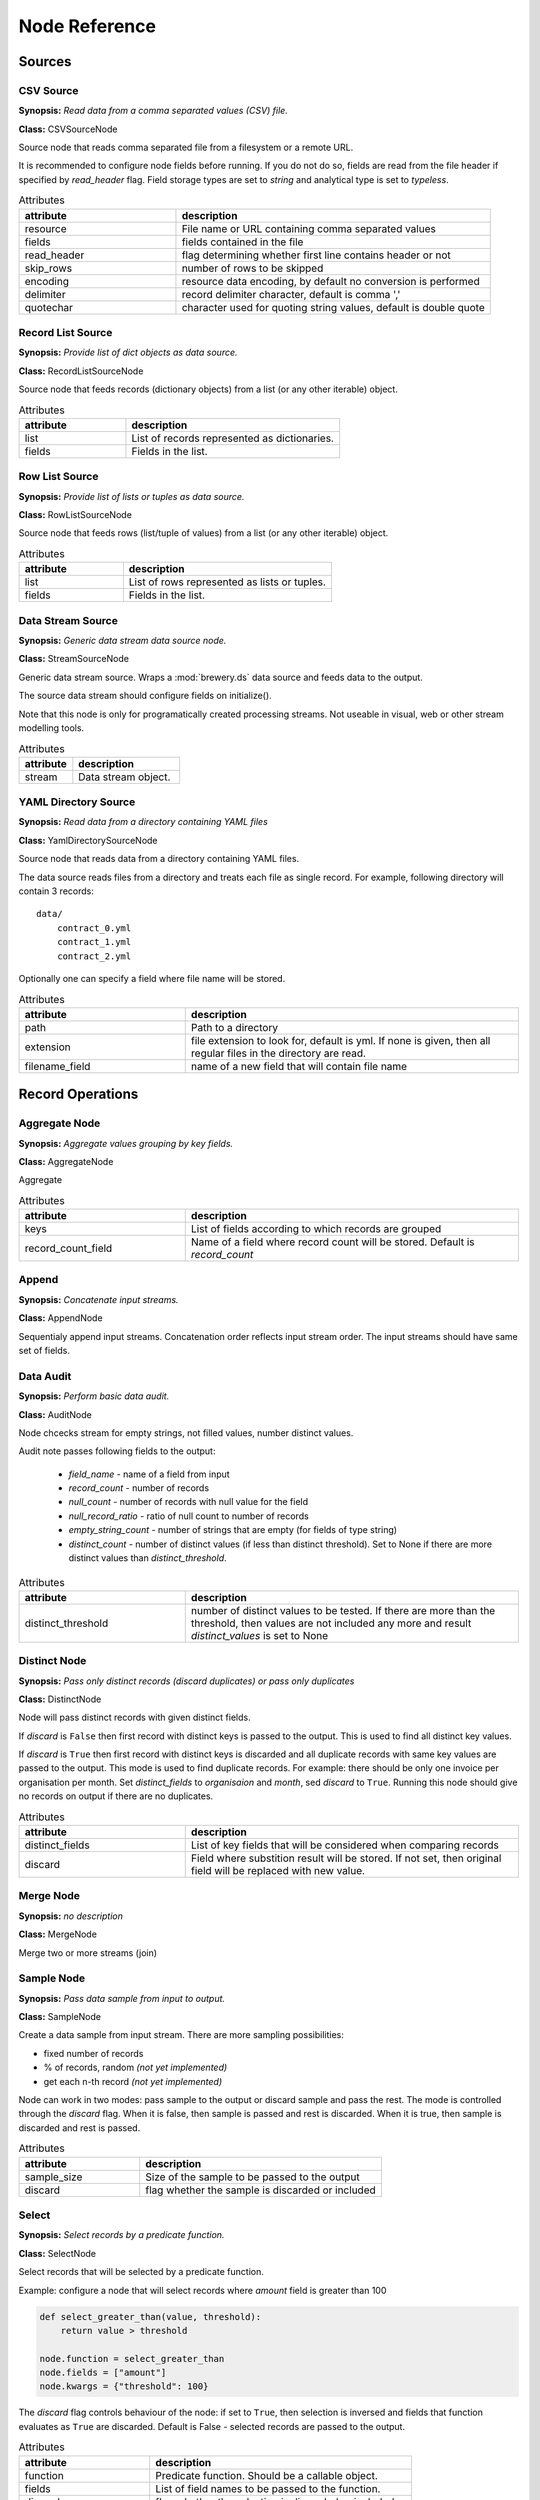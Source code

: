 Node Reference
++++++++++++++

Sources
=======

CSV Source
----------

.. image:: nodes/csv_file_source_node.png
   :align: right

**Synopsis:** *Read data from a comma separated values (CSV) file.*

**Class:** CSVSourceNode

Source node that reads comma separated file from a filesystem or a remote URL.

It is recommended to configure node fields before running. If you do not do so, fields are
read from the file header if specified by `read_header` flag. Field storage types are set to
`string` and analytical type is set to `typeless`.


.. list-table:: Attributes
   :header-rows: 1
   :widths: 40 80

   * - attribute
     - description
   * - resource
     - File name or URL containing comma separated values
   * - fields
     - fields contained in the file
   * - read_header
     - flag determining whether first line contains header or not
   * - skip_rows
     - number of rows to be skipped
   * - encoding
     - resource data encoding, by default no conversion is performed
   * - delimiter
     - record delimiter character, default is comma ','
   * - quotechar
     - character used for quoting string values, default is double quote

Record List Source
------------------

.. image:: nodes/record_list_source_node.png
   :align: right

**Synopsis:** *Provide list of dict objects as data source.*

**Class:** RecordListSourceNode

Source node that feeds records (dictionary objects) from a list (or any other iterable)
object.


.. list-table:: Attributes
   :header-rows: 1
   :widths: 40 80

   * - attribute
     - description
   * - list
     - List of records represented as dictionaries.
   * - fields
     - Fields in the list.

Row List Source
---------------

.. image:: nodes/row_list_source_node.png
   :align: right

**Synopsis:** *Provide list of lists or tuples as data source.*

**Class:** RowListSourceNode

Source node that feeds rows (list/tuple of values) from a list (or any other iterable)
object.


.. list-table:: Attributes
   :header-rows: 1
   :widths: 40 80

   * - attribute
     - description
   * - list
     - List of rows represented as lists or tuples.
   * - fields
     - Fields in the list.

Data Stream Source
------------------

.. image:: nodes/row_list_source_node.png
   :align: right

**Synopsis:** *Generic data stream data source node.*

**Class:** StreamSourceNode

Generic data stream source. Wraps a :mod:`brewery.ds` data source and feeds data to the 
output.

The source data stream should configure fields on initialize().

Note that this node is only for programatically created processing streams. Not useable
in visual, web or other stream modelling tools.


.. list-table:: Attributes
   :header-rows: 1
   :widths: 40 80

   * - attribute
     - description
   * - stream
     - Data stream object.

YAML Directory Source
---------------------

.. image:: nodes/yaml_directory_source_node.png
   :align: right

**Synopsis:** *Read data from a directory containing YAML files*

**Class:** YamlDirectorySourceNode

Source node that reads data from a directory containing YAML files.

The data source reads files from a directory and treats each file as single record. For example,
following directory will contain 3 records::

    data/
        contract_0.yml
        contract_1.yml
        contract_2.yml

Optionally one can specify a field where file name will be stored.


.. list-table:: Attributes
   :header-rows: 1
   :widths: 40 80

   * - attribute
     - description
   * - path
     - Path to a directory
   * - extension
     - file extension to look for, default is yml. If none is given, then all regular files in the directory are read.
   * - filename_field
     - name of a new field that will contain file name

Record Operations
=================

Aggregate Node
--------------

.. image:: nodes/aggregate_node.png
   :align: right

**Synopsis:** *Aggregate values grouping by key fields.*

**Class:** AggregateNode

Aggregate


.. list-table:: Attributes
   :header-rows: 1
   :widths: 40 80

   * - attribute
     - description
   * - keys
     - List of fields according to which records are grouped
   * - record_count_field
     - Name of a field where record count will be stored. Default is `record_count`

Append
------

.. image:: nodes/append_node.png
   :align: right

**Synopsis:** *Concatenate input streams.*

**Class:** AppendNode

Sequentialy append input streams. Concatenation order reflects input stream order. The
input streams should have same set of fields.


Data Audit
----------

.. image:: nodes/data_audit_node.png
   :align: right

**Synopsis:** *Perform basic data audit.*

**Class:** AuditNode

Node chcecks stream for empty strings, not filled values, number distinct values.

Audit note passes following fields to the output:

    * `field_name` - name of a field from input
    * `record_count` - number of records
    * `null_count` - number of records with null value for the field
    * `null_record_ratio` - ratio of null count to number of records
    * `empty_string_count` - number of strings that are empty (for fields of type string)
    * `distinct_count` - number of distinct values (if less than distinct threshold). Set
      to None if there are more distinct values than `distinct_threshold`.


.. list-table:: Attributes
   :header-rows: 1
   :widths: 40 80

   * - attribute
     - description
   * - distinct_threshold
     - number of distinct values to be tested. If there are more than the threshold, then values are not included any more and result `distinct_values` is set to None 

Distinct Node
-------------

.. image:: nodes/distinct_node.png
   :align: right

**Synopsis:** *Pass only distinct records (discard duplicates) or pass only duplicates*

**Class:** DistinctNode

Node will pass distinct records with given distinct fields.

If `discard` is ``False`` then first record with distinct keys is passed to the output. This is
used to find all distinct key values.

If `discard` is ``True`` then first record with distinct keys is discarded and all duplicate
records with same key values are passed to the output. This mode is used to find duplicate
records. For example: there should be only one invoice per organisation per month. Set
`distinct_fields` to `organisaion` and `month`, sed `discard` to ``True``. Running this node
should give no records on output if there are no duplicates.


.. list-table:: Attributes
   :header-rows: 1
   :widths: 40 80

   * - attribute
     - description
   * - distinct_fields
     - List of key fields that will be considered when comparing records
   * - discard
     - Field where substition result will be stored. If not set, then original field will be replaced with new value.

Merge Node
----------

.. image:: nodes/merge_node.png
   :align: right

**Synopsis:** *no description*

**Class:** MergeNode

Merge two or more streams (join)


Sample Node
-----------

.. image:: nodes/sample_node.png
   :align: right

**Synopsis:** *Pass data sample from input to output.*

**Class:** SampleNode

Create a data sample from input stream. There are more sampling possibilities:

* fixed number of records
* % of records, random *(not yet implemented)*
* get each n-th record *(not yet implemented)*

Node can work in two modes: pass sample to the output or discard sample and pass the rest.
The mode is controlled through the `discard` flag. When it is false, then sample is passed
and rest is discarded. When it is true, then sample is discarded and rest is passed.


.. list-table:: Attributes
   :header-rows: 1
   :widths: 40 80

   * - attribute
     - description
   * - sample_size
     - Size of the sample to be passed to the output
   * - discard
     - flag whether the sample is discarded or included

Select
------

.. image:: nodes/select_node.png
   :align: right

**Synopsis:** *Select records by a predicate function.*

**Class:** SelectNode

Select records that will be selected by a predicate function.


Example: configure a node that will select records where `amount` field is greater than 100

.. code-block:: python

    def select_greater_than(value, threshold):
        return value > threshold

    node.function = select_greater_than
    node.fields = ["amount"]
    node.kwargs = {"threshold": 100}

The `discard` flag controls behaviour of the node: if set to ``True``, then selection is
inversed and fields that function evaluates as ``True`` are discarded. Default is False -
selected records are passed to the output.


.. list-table:: Attributes
   :header-rows: 1
   :widths: 40 80

   * - attribute
     - description
   * - function
     - Predicate function. Should be a callable object.
   * - fields
     - List of field names to be passed to the function.
   * - discard
     - flag whether the selection is discarded or included
   * - kwargs
     - Keyword arguments passed to the predicate function

Set Select
----------

.. image:: nodes/set_select_node.png
   :align: right

**Synopsis:** *Select records by a predicate function.*

**Class:** SetSelectNode

Select records where field value is from predefined set of values.

Use case examples:

* records from certain regions in `region` field
* recprds where `quality` status field is `low` or `medium`


.. list-table:: Attributes
   :header-rows: 1
   :widths: 40 80

   * - attribute
     - description
   * - field
     - Field to be tested.
   * - value_set
     - set of values that will be used for record selection
   * - discard
     - flag whether the selection is discarded or included

Field Operations
================

Binning
-------

.. image:: nodes/histogram_node.png
   :align: right

**Synopsis:** *Derive a field based on binned values (histogram)*

**Class:** BinningNode

Derive a bin/category field from a value.

*Note: this node is not yet implemented*

Binning modes:

* fixed width (for example: by 100)
* fixed number of fixed-width bins
* n-tiles by count or by sum
* record rank

    


Consolidate Value To Type Node
------------------------------

.. image:: nodes/generic_node.png
   :align: right

**Synopsis:** *Consolidate Value to Type*

**Class:** ConsolidateValueToTypeNode

Consolidate values of selected fields, or fields of given type to match the type.

* `string`, `text`
    * Strip strings
    * if non-string, then it is converted to a unicode string
    * Change empty strings to empty (null) values
* `float`, `integer`
    * If value is of string type, perform string cleansing first and then convert them to
      respective numbers or to null on failure


.. list-table:: Attributes
   :header-rows: 1
   :widths: 40 80

   * - attribute
     - description
   * - fields
     - List of fields to be cleansed. If none given then all fields of known storage type are cleansed
   * - types
     - List of field types to be consolidated (if no fields given)
   * - empty_values
     - dictionary of type -> value pairs to be set when field is considered empty (null) - not yet used

Field Map
---------

.. image:: nodes/field_map_node.png
   :align: right

**Synopsis:** *Rename or drop fields from the stream.*

**Class:** FieldMapNode

Node renames input fields or drops them from the stream.
    


.. list-table:: Attributes
   :header-rows: 1
   :widths: 40 80

   * - attribute
     - description
   * - map_fields
     - Dictionary of input to output field name.
   * - drop_fields
     - List of fields to be dropped from the stream.

String Strip
------------

.. image:: nodes/string_strip_node.png
   :align: right

**Synopsis:** *Strip characters.*

**Class:** StringStripNode

Strip spaces (orother specified characters) from string fields.


.. list-table:: Attributes
   :header-rows: 1
   :widths: 40 80

   * - attribute
     - description
   * - fields
     - List of string fields to be stripped. If none specified, then all fields of storage type `string` are stripped
   * - chars
     - Characters to be stripped. By default all white-space characters are stripped.

Text Substitute
---------------

.. image:: nodes/text_substitute_node.png
   :align: right

**Synopsis:** *Substitute text in a field using regular expression.*

**Class:** TextSubstituteNode

Substitute text in a field using regular expression.


.. list-table:: Attributes
   :header-rows: 1
   :widths: 40 80

   * - attribute
     - description
   * - field
     - Field containing a string or text value where substition will be applied
   * - derived_field
     - Field where substition result will be stored. If not set, then original field will be replaced with new value.
   * - substitutions
     - List of substitutions: each substition is a two-element tuple (`pattern`, `replacement`) where `pattern` is a regular expression that will be replaced using `replacement`

Value Threshold
---------------

.. image:: nodes/value_threshold_node.png
   :align: right

**Synopsis:** *Bin values based on a threshold.*

**Class:** ValueThresholdNode

Create a field that will refer to a value bin based on threshold(s). Values of `range` type
can be compared against one or two thresholds to get low/high or low/medium/high value bins.

*Note: this node is not yet implemented*

The result is stored in a separate field that will be constructed from source field name and
prefix/suffix.

For example:
    * amount < 100 is low
    * 100 <= amount <= 1000 is medium
    * amount > 1000 is high

Generated field will be `amount_threshold` and will contain one of three possible values:
`low`, `medium`, `hight`

Another possible use case might be for binning after data audit: we want to measure null 
record count and we set thresholds:
    
    * ratio < 5% is ok
    * 5% <= ratio <= 15% is fair
    * ratio > 15% is bad
    
We set thresholds as ``(0.05, 0.15)`` and values to ``("ok", "fair", "bad")``
    


.. list-table:: Attributes
   :header-rows: 1
   :widths: 40 80

   * - attribute
     - description
   * - thresholds
     - List of fields of `range` type and threshold tuples (field, low, high) or (field, low)
   * - bin_names
     - Names of bins based on threshold. Default is low, medium, high
   * - prefix
     - field prefix to be used, default is none.
   * - suffix
     - field suffix to be used, default is '_bin'

Targets
=======

Formatted Printer
-----------------

.. image:: nodes/formatted_printer_node.png
   :align: right

**Synopsis:** *Print input using a string formatter to an output IO stream*

**Class:** FormattedPrinterNode

Target node that will print output based on format.

Refer to the python formatting guide:

    http://docs.python.org/library/string.html

Example:

Consider we have a data with information about donations. We want to pretty print two fields:
`project` and `requested_amount` in the form::

    Hlavicka - makovicka                                            27550.0
    Obecna kniznica - symbol moderneho vzdelavania                 132000.0
    Vzdelavanie na europskej urovni                                 60000.0

Node for given format is created by:

.. code-block:: python

    node = FormattedPrinterNode(format = u"{project:<50.50} {requested_amount:>20}")


.. list-table:: Attributes
   :header-rows: 1
   :widths: 40 80

   * - attribute
     - description
   * - format
     - Format string to be used
   * - output
     - IO object. If not set then sys.stdout will be used. If it is a string, then it is considered a filename.
   * - delimiter
     - Record delimiter. By default it is new line character.
   * - header
     - Header string - will be printed before printing first record
   * - footer
     - Footer string - will be printed after all records are printed

Record List Target
------------------

.. image:: nodes/record_list_target_node.png
   :align: right

**Synopsis:** *Store data as list of dictionaries (records)*

**Class:** RecordListTargetNode

Target node that stores data from input in a list of records (dictionary objects)
object.

To get list of fields, ask for `output_fields`.


.. list-table:: Attributes
   :header-rows: 1
   :widths: 40 80

   * - attribute
     - description
   * - records
     - Created list of records represented as dictionaries.

Row List Target
---------------

.. image:: nodes/row_list_target_node.png
   :align: right

**Synopsis:** *Store data as list of tuples*

**Class:** RowListTargetNode

Target node that stores data from input in a list of rows (as tuples).

To get list of fields, ask for `output_fields`.


.. list-table:: Attributes
   :header-rows: 1
   :widths: 40 80

   * - attribute
     - description
   * - rows
     - Created list of tuples.

Data Stream Target
------------------

.. image:: nodes/row_list_target_node.png
   :align: right

**Synopsis:** *Generic data stream data target node.*

**Class:** StreamTargetNode

Generic data stream target. Wraps a :mod:`brewery.ds` data target and feeds data from the 
input to the target stream.

The data target should match stream fields.

Note that this node is only for programatically created processing streams. Not useable
in visual, web or other stream modelling tools.


.. list-table:: Attributes
   :header-rows: 1
   :widths: 40 80

   * - attribute
     - description
   * - stream
     - Data target object.

